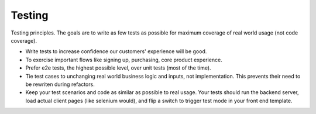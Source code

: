 Testing
=======

Testing principles. The goals are to write as few tests as possible for
maximum coverage of real world usage (not code coverage).

-  Write tests to increase confidence our customers' experience will be
   good.
-  To exercise important flows like signing up, purchasing, core product
   experience.
-  Prefer e2e tests, the highest possible level, over unit tests (most
   of the time).
-  Tie test cases to unchanging real world business logic and inputs,
   not implementation. This prevents their need to be rewriten during
   refactors.
-  Keep your test scenarios and code as similar as possible to real
   usage. Your tests should run the backend server, load actual client
   pages (like selenium would), and flip a switch to trigger test mode
   in your front end template.

